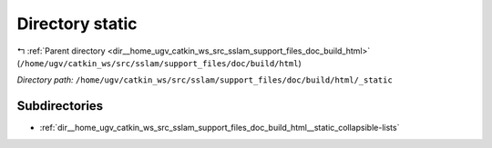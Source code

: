 .. _dir__home_ugv_catkin_ws_src_sslam_support_files_doc_build_html__static:


Directory static
================


|exhale_lsh| :ref:`Parent directory <dir__home_ugv_catkin_ws_src_sslam_support_files_doc_build_html>` (``/home/ugv/catkin_ws/src/sslam/support_files/doc/build/html``)

.. |exhale_lsh| unicode:: U+021B0 .. UPWARDS ARROW WITH TIP LEFTWARDS

*Directory path:* ``/home/ugv/catkin_ws/src/sslam/support_files/doc/build/html/_static``

Subdirectories
--------------

- :ref:`dir__home_ugv_catkin_ws_src_sslam_support_files_doc_build_html__static_collapsible-lists`



